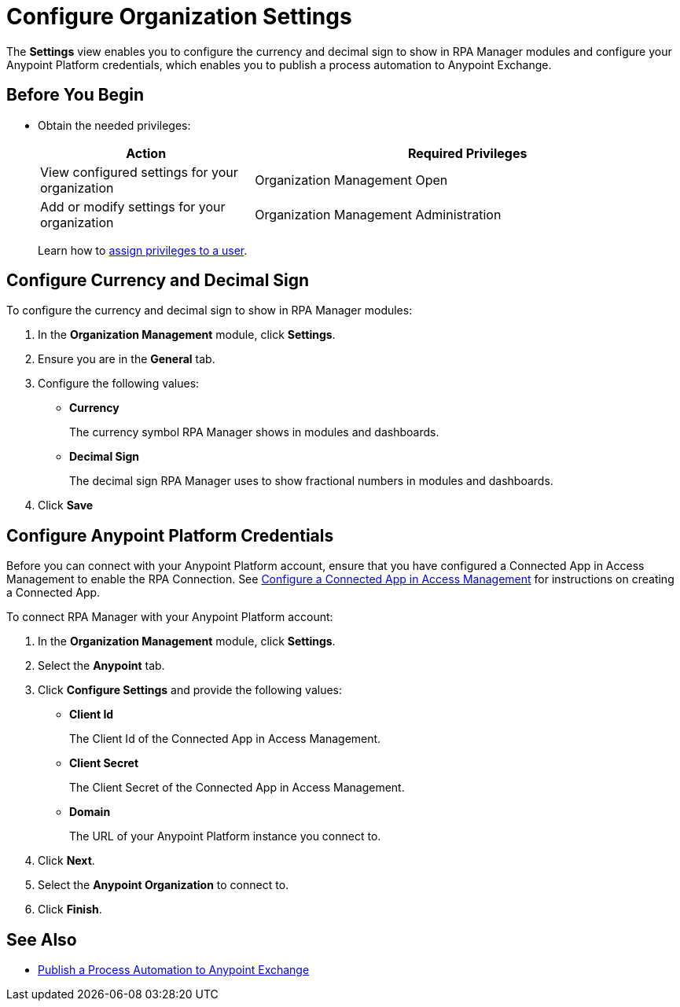 = Configure Organization Settings

The *Settings* view enables you to configure the currency and decimal sign to show in RPA Manager modules and configure your Anypoint Platform credentials, which enables you to publish a process automation to Anypoint Exchange.

== Before You Begin

* Obtain the needed privileges:
+
[cols="1,2"]
|===
|*Action* |*Required Privileges*

|View configured settings for your organization
|Organization Management Open

|Add or modify settings for your organization
|Organization Management Administration
|===
+
Learn how to xref:usermanagement-manage.adoc#assign-privileges-to-a-user[assign privileges to a user].

== Configure Currency and Decimal Sign

To configure the currency and decimal sign to show in RPA Manager modules:

. In the *Organization Management* module, click *Settings*.
. Ensure you are in the *General* tab.
. Configure the following values:
** *Currency*
+
The currency symbol RPA Manager shows in modules and dashboards.
** *Decimal Sign*
+
The decimal sign RPA Manager uses to show fractional numbers in modules and dashboards.
. Click *Save*

[[configure-anypoint-credentials]]
== Configure Anypoint Platform Credentials

Before you can connect with your Anypoint Platform account, ensure that you have configured a Connected App in Access Management to enable the RPA Connection. See xref:rpa-home::publish-process-automation-exchange.adoc#configure-connected-app-rpa[Configure a Connected App in Access Management] for instructions on creating a Connected App.

To connect RPA Manager with your Anypoint Platform account:

. In the *Organization Management* module, click *Settings*.
. Select the *Anypoint* tab.
. Click *Configure Settings* and provide the following values:
** *Client Id*
+
The Client Id of the Connected App in Access Management.
** *Client Secret*
+
The Client Secret of the Connected App in Access Management.
** *Domain*
+
The URL of your Anypoint Platform instance you connect to.
. Click *Next*.
. Select the *Anypoint Organization* to connect to.
. Click *Finish*.

== See Also

* xref:processautomation-deploy.adoc#publish-automation-exchange[Publish a Process Automation to Anypoint Exchange]
